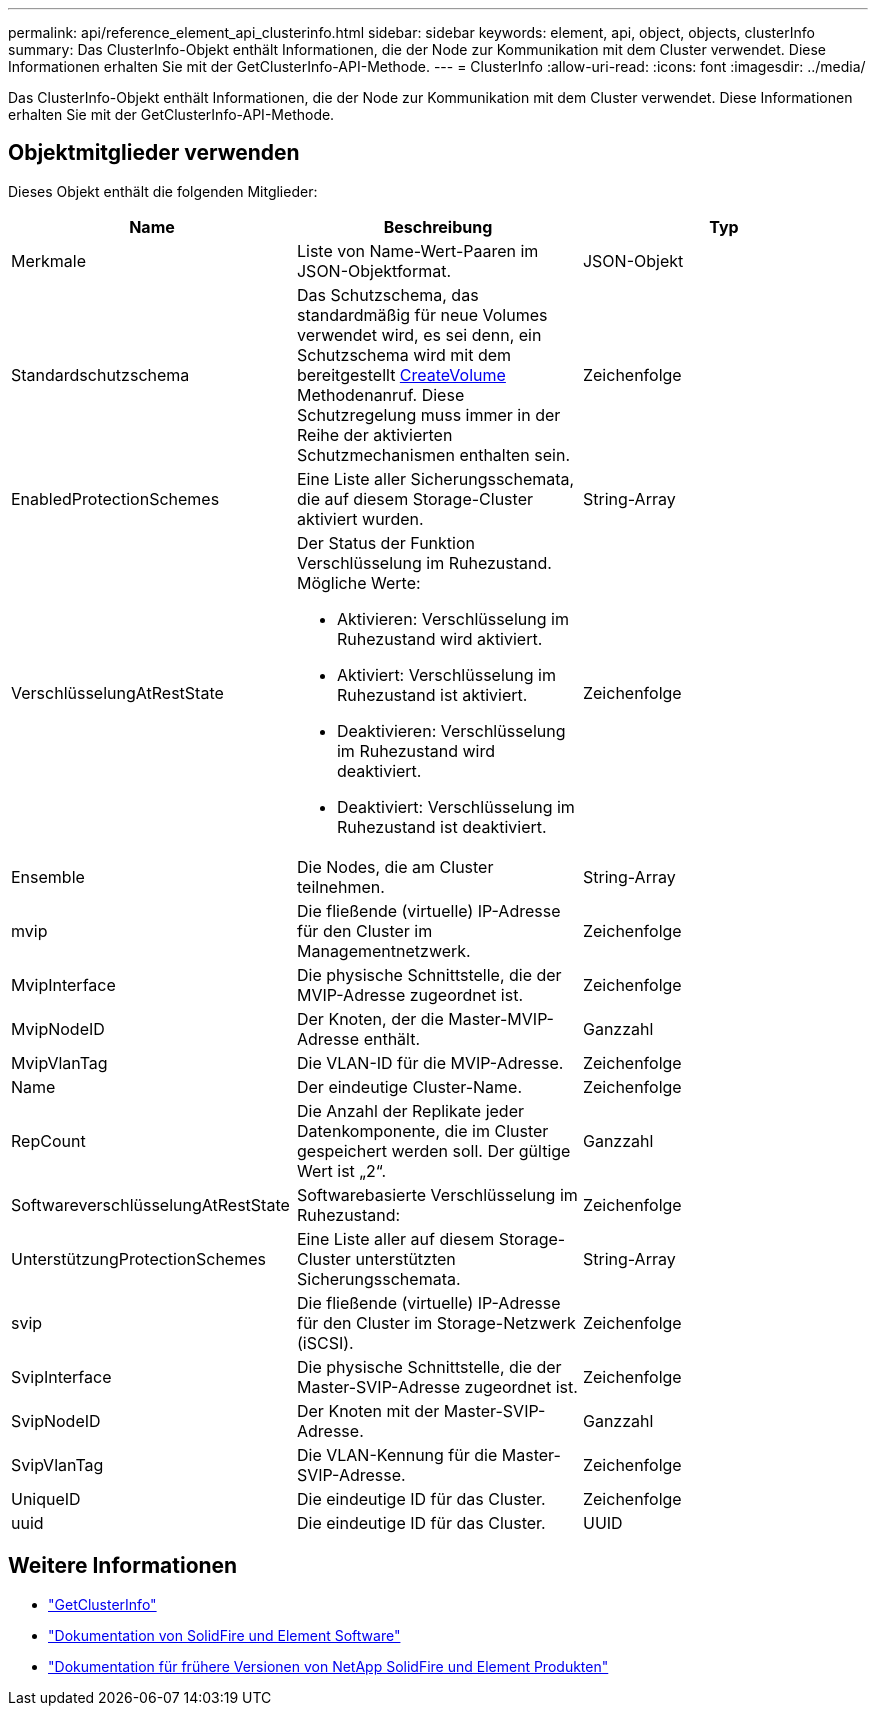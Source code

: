 ---
permalink: api/reference_element_api_clusterinfo.html 
sidebar: sidebar 
keywords: element, api, object, objects, clusterInfo 
summary: Das ClusterInfo-Objekt enthält Informationen, die der Node zur Kommunikation mit dem Cluster verwendet. Diese Informationen erhalten Sie mit der GetClusterInfo-API-Methode. 
---
= ClusterInfo
:allow-uri-read: 
:icons: font
:imagesdir: ../media/


[role="lead"]
Das ClusterInfo-Objekt enthält Informationen, die der Node zur Kommunikation mit dem Cluster verwendet. Diese Informationen erhalten Sie mit der GetClusterInfo-API-Methode.



== Objektmitglieder verwenden

Dieses Objekt enthält die folgenden Mitglieder:

|===
| Name | Beschreibung | Typ 


 a| 
Merkmale
 a| 
Liste von Name-Wert-Paaren im JSON-Objektformat.
 a| 
JSON-Objekt



 a| 
Standardschutzschema
 a| 
Das Schutzschema, das standardmäßig für neue Volumes verwendet wird, es sei denn, ein Schutzschema wird mit dem bereitgestellt xref:reference_element_api_createvolume.adoc[CreateVolume] Methodenanruf. Diese Schutzregelung muss immer in der Reihe der aktivierten Schutzmechanismen enthalten sein.
 a| 
Zeichenfolge



 a| 
EnabledProtectionSchemes
 a| 
Eine Liste aller Sicherungsschemata, die auf diesem Storage-Cluster aktiviert wurden.
 a| 
String-Array



 a| 
VerschlüsselungAtRestState
 a| 
Der Status der Funktion Verschlüsselung im Ruhezustand. Mögliche Werte:

* Aktivieren: Verschlüsselung im Ruhezustand wird aktiviert.
* Aktiviert: Verschlüsselung im Ruhezustand ist aktiviert.
* Deaktivieren: Verschlüsselung im Ruhezustand wird deaktiviert.
* Deaktiviert: Verschlüsselung im Ruhezustand ist deaktiviert.

 a| 
Zeichenfolge



 a| 
Ensemble
 a| 
Die Nodes, die am Cluster teilnehmen.
 a| 
String-Array



 a| 
mvip
 a| 
Die fließende (virtuelle) IP-Adresse für den Cluster im Managementnetzwerk.
 a| 
Zeichenfolge



 a| 
MvipInterface
 a| 
Die physische Schnittstelle, die der MVIP-Adresse zugeordnet ist.
 a| 
Zeichenfolge



 a| 
MvipNodeID
 a| 
Der Knoten, der die Master-MVIP-Adresse enthält.
 a| 
Ganzzahl



 a| 
MvipVlanTag
 a| 
Die VLAN-ID für die MVIP-Adresse.
 a| 
Zeichenfolge



 a| 
Name
 a| 
Der eindeutige Cluster-Name.
 a| 
Zeichenfolge



 a| 
RepCount
 a| 
Die Anzahl der Replikate jeder Datenkomponente, die im Cluster gespeichert werden soll. Der gültige Wert ist „2“.
 a| 
Ganzzahl



 a| 
SoftwareverschlüsselungAtRestState
 a| 
Softwarebasierte Verschlüsselung im Ruhezustand:
 a| 
Zeichenfolge



 a| 
UnterstützungProtectionSchemes
 a| 
Eine Liste aller auf diesem Storage-Cluster unterstützten Sicherungsschemata.
 a| 
String-Array



 a| 
svip
 a| 
Die fließende (virtuelle) IP-Adresse für den Cluster im Storage-Netzwerk (iSCSI).
 a| 
Zeichenfolge



 a| 
SvipInterface
 a| 
Die physische Schnittstelle, die der Master-SVIP-Adresse zugeordnet ist.
 a| 
Zeichenfolge



 a| 
SvipNodeID
 a| 
Der Knoten mit der Master-SVIP-Adresse.
 a| 
Ganzzahl



 a| 
SvipVlanTag
 a| 
Die VLAN-Kennung für die Master-SVIP-Adresse.
 a| 
Zeichenfolge



 a| 
UniqueID
 a| 
Die eindeutige ID für das Cluster.
 a| 
Zeichenfolge



 a| 
uuid
 a| 
Die eindeutige ID für das Cluster.
 a| 
UUID

|===
[discrete]
== Weitere Informationen

* link:../api/reference_element_api_getclusterinfo.html["GetClusterInfo"]
* https://docs.netapp.com/us-en/element-software/index.html["Dokumentation von SolidFire und Element Software"]
* https://docs.netapp.com/sfe-122/topic/com.netapp.ndc.sfe-vers/GUID-B1944B0E-B335-4E0B-B9F1-E960BF32AE56.html["Dokumentation für frühere Versionen von NetApp SolidFire und Element Produkten"^]

